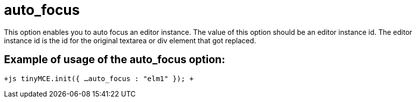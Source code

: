 = auto_focus

This option enables you to auto focus an editor instance. The value of this option should be an editor instance id. The editor instance id is the id for the original textarea or div element that got replaced.

[[example-of-usage-of-the-auto_focus-option]]
== Example of usage of the auto_focus option: 
anchor:exampleofusageoftheauto_focusoption[historical anchor]

`+js
tinyMCE.init({
  ...
  auto_focus : "elm1"
});
+`

